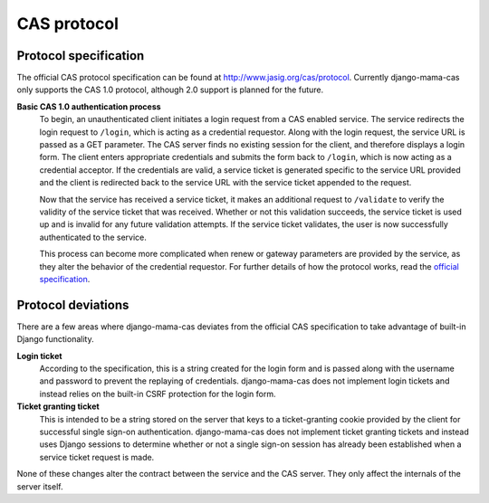 .. _protocol:

CAS protocol
============

Protocol specification
----------------------

The official CAS protocol specification can be found at
http://www.jasig.org/cas/protocol. Currently django-mama-cas only supports
the CAS 1.0 protocol, although 2.0 support is planned for the future.

**Basic CAS 1.0 authentication process**
   To begin, an unauthenticated client initiates a login request from a CAS
   enabled service. The service redirects the login request to ``/login``,
   which is acting as a credential requestor. Along with the login request,
   the service URL is passed as a GET parameter. The CAS server finds no
   existing session for the client, and therefore displays a login form. The
   client enters appropriate credentials and submits the form back to
   ``/login``, which is now acting as a credential acceptor. If the credentials
   are valid, a service ticket is generated specific to the service URL
   provided and the client is redirected back to the service URL with the
   service ticket appended to the request.

   Now that the service has received a service ticket, it makes an additional
   request to ``/validate`` to verify the validity of the service ticket that
   was received. Whether or not this validation succeeds, the service ticket
   is used up and is invalid for any future validation attempts. If the
   service ticket validates, the user is now successfully authenticated to the
   service.

   This process can become more complicated when renew or gateway parameters
   are provided by the service, as they alter the behavior of the credential
   requestor. For further details of how the protocol works, read the
   `official specification <http://www.jasig.org/cas/protocol>`_.

.. _protocol-deviations:

Protocol deviations
-------------------

There are a few areas where django-mama-cas deviates from the official CAS
specification to take advantage of built-in Django functionality.

**Login ticket**
   According to the specification, this is a string created for the login
   form and is passed along with the username and password to prevent the
   replaying of credentials. django-mama-cas does not implement login
   tickets and instead relies on the built-in CSRF protection for the login
   form.

**Ticket granting ticket**
   This is intended to be a string stored on the server that keys to
   a ticket-granting cookie provided by the client for successful single
   sign-on authentication. django-mama-cas does not implement ticket
   granting tickets and instead uses Django sessions to determine whether or
   not a single sign-on session has already been established when a service
   ticket request is made.

None of these changes alter the contract between the service and the CAS
server. They only affect the internals of the server itself.
